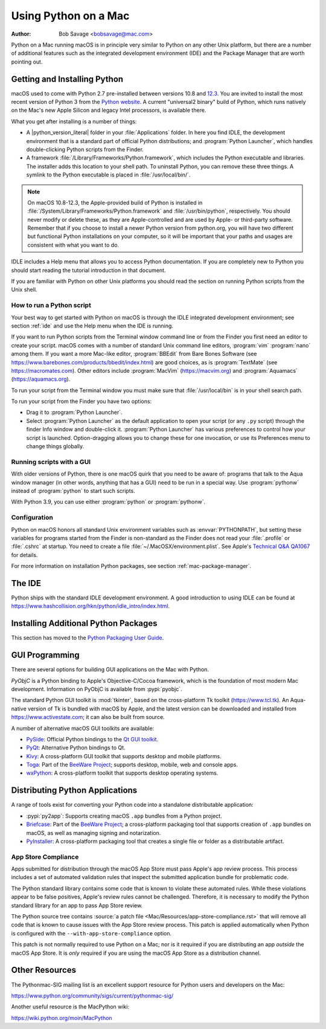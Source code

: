 
.. _using-on-mac:

*********************
Using Python on a Mac
*********************

:Author: Bob Savage <bobsavage@mac.com>


Python on a Mac running macOS is in principle very similar to Python on
any other Unix platform, but there are a number of additional features such as
the integrated development environment (IDE) and the Package Manager that are
worth pointing out.


.. _getting-osx:
.. _getting-and-installing-macpython:

Getting and Installing Python
=============================

macOS used to come with Python 2.7 pre-installed between versions
10.8 and `12.3 <https://developer.apple.com/documentation/macos-release-notes/macos-12_3-release-notes#Python>`_.
You are invited to install the most recent version of Python 3 from the `Python
website <https://www.python.org/downloads/macos/>`__.
A current "universal2 binary" build of Python, which runs natively on the Mac's
new Apple Silicon and legacy Intel processors, is available there.

What you get after installing is a number of things:

* A |python_version_literal| folder in your :file:`Applications` folder. In here
  you find IDLE, the development environment that is a standard part of official
  Python distributions; and :program:`Python Launcher`, which handles double-clicking Python
  scripts from the Finder.

* A framework :file:`/Library/Frameworks/Python.framework`, which includes the
  Python executable and libraries. The installer adds this location to your shell
  path. To uninstall Python, you can remove these three things. A
  symlink to the Python executable is placed in :file:`/usr/local/bin/`.

.. note::

   On macOS 10.8-12.3, the Apple-provided build of Python is installed in
   :file:`/System/Library/Frameworks/Python.framework` and :file:`/usr/bin/python`,
   respectively. You should never modify or delete these, as they are
   Apple-controlled and are used by Apple- or third-party software.  Remember that
   if you choose to install a newer Python version from python.org, you will have
   two different but functional Python installations on your computer, so it will
   be important that your paths and usages are consistent with what you want to do.

IDLE includes a Help menu that allows you to access Python documentation. If you
are completely new to Python you should start reading the tutorial introduction
in that document.

If you are familiar with Python on other Unix platforms you should read the
section on running Python scripts from the Unix shell.


How to run a Python script
--------------------------

Your best way to get started with Python on macOS is through the IDLE
integrated development environment; see section :ref:`ide` and use the Help menu
when the IDE is running.

If you want to run Python scripts from the Terminal window command line or from
the Finder you first need an editor to create your script. macOS comes with a
number of standard Unix command line editors, :program:`vim`
:program:`nano` among them. If you want a more Mac-like editor,
:program:`BBEdit` from Bare Bones Software (see
https://www.barebones.com/products/bbedit/index.html) are good choices, as is
:program:`TextMate` (see https://macromates.com). Other editors include
:program:`MacVim` (https://macvim.org) and :program:`Aquamacs`
(https://aquamacs.org).

To run your script from the Terminal window you must make sure that
:file:`/usr/local/bin` is in your shell search path.

To run your script from the Finder you have two options:

* Drag it to :program:`Python Launcher`.

* Select :program:`Python Launcher` as the default application to open your
  script (or any ``.py`` script) through the finder Info window and double-click it.
  :program:`Python Launcher` has various preferences to control how your script is
  launched. Option-dragging allows you to change these for one invocation, or use
  its Preferences menu to change things globally.


.. _osx-gui-scripts:

Running scripts with a GUI
--------------------------

With older versions of Python, there is one macOS quirk that you need to be
aware of: programs that talk to the Aqua window manager (in other words,
anything that has a GUI) need to be run in a special way. Use :program:`pythonw`
instead of :program:`python` to start such scripts.

With Python 3.9, you can use either :program:`python` or :program:`pythonw`.


Configuration
-------------

Python on macOS honors all standard Unix environment variables such as
:envvar:`PYTHONPATH`, but setting these variables for programs started from the
Finder is non-standard as the Finder does not read your :file:`.profile` or
:file:`.cshrc` at startup. You need to create a file
:file:`~/.MacOSX/environment.plist`. See Apple's
`Technical Q&A QA1067 <https://developer.apple.com/library/archive/qa/qa1067/_index.html>`__
for details.

For more information on installation Python packages, see section
:ref:`mac-package-manager`.


.. _ide:

The IDE
=======

Python ships with the standard IDLE development environment. A good
introduction to using IDLE can be found at
https://www.hashcollision.org/hkn/python/idle_intro/index.html.


.. _mac-package-manager:

Installing Additional Python Packages
=====================================

This section has moved to the `Python Packaging User Guide`_.

.. _Python Packaging User Guide: https://packaging.python.org/en/latest/tutorials/installing-packages/


.. _gui-programming-on-the-mac:

GUI Programming
===============

There are several options for building GUI applications on the Mac with Python.

*PyObjC* is a Python binding to Apple's Objective-C/Cocoa framework, which is
the foundation of most modern Mac development. Information on PyObjC is
available from :pypi:`pyobjc`.

The standard Python GUI toolkit is :mod:`tkinter`, based on the cross-platform
Tk toolkit (https://www.tcl.tk). An Aqua-native version of Tk is bundled with
macOS by Apple, and the latest version can be downloaded and installed from
https://www.activestate.com; it can also be built from source.

A number of alternative macOS GUI toolkits are available:

* `PySide <https://www.qt.io/qt-for-python>`__: Official Python bindings to the
  `Qt GUI toolkit <https://qt.io>`__.

* `PyQt <https://riverbankcomputing.com/software/pyqt/intro>`__: Alternative
  Python bindings to Qt.

* `Kivy <https://kivy.org>`__: A cross-platform GUI toolkit that supports
  desktop and mobile platforms.

* `Toga <https://toga.readthedocs.io>`__: Part of the `BeeWare Project
  <https://beeware.org>`__; supports desktop, mobile, web and console apps.

* `wxPython <https://www.wxpython.org>`__: A cross-platform toolkit that
  supports desktop operating systems.

.. _distributing-python-applications-on-the-mac:

Distributing Python Applications
================================

A range of tools exist for converting your Python code into a standalone
distributable application:

* :pypi:`py2app`: Supports creating macOS ``.app``
  bundles from a Python project.

* `Briefcase <https://briefcase.readthedocs.io>`__: Part of the `BeeWare Project
  <https://beeware.org>`__; a cross-platform packaging tool that supports
  creation of ``.app`` bundles on macOS, as well as managing signing and
  notarization.

* `PyInstaller <https://pyinstaller.org/>`__: A cross-platform packaging tool that creates
  a single file or folder as a distributable artifact.

App Store Compliance
--------------------

Apps submitted for distribution through the macOS App Store must pass Apple's
app review process. This process includes a set of automated validation rules
that inspect the submitted application bundle for problematic code.

The Python standard library contains some code that is known to violate these
automated rules. While these violations appear to be false positives, Apple's
review rules cannot be challenged. Therefore, it is necessary to modify the
Python standard library for an app to pass App Store review.

The Python source tree contains
:source:`a patch file <Mac/Resources/app-store-compliance.rst>` that will remove
all code that is known to cause issues with the App Store review process. This
patch is applied automatically when Python is configured with the
``--with-app-store-compliance`` option.

This patch is not normally required to use Python on a Mac; nor is it required
if you are distributing an app *outside* the macOS App Store. It is *only*
required if you are using the macOS App Store as a distribution channel.

Other Resources
===============

The Pythonmac-SIG mailing list is an excellent support resource for Python users
and developers on the Mac:

https://www.python.org/community/sigs/current/pythonmac-sig/

Another useful resource is the MacPython wiki:

https://wiki.python.org/moin/MacPython
